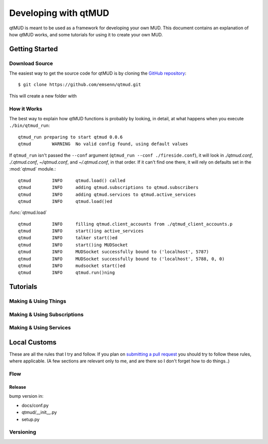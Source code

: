 #####################
Developing with qtMUD
#####################

qtMUD is meant to be used as a framework for developing your own MUD. This
document contains an explanation of how qtMUD works, and some tutorials for
using it to create your own MUD.



Getting Started
###############

Download Source
===============

The easiest way to get the source code for qtMUD is by cloning the
`GitHub repository <https://github.com/emsenn/qtmud>`_::

    $ git clone https://github.com/emsenn/qtmud.git

This will create a new folder with

How it Works
============

The best way to explain how qtMUD functions is probably by looking, in
detail, at what happens when you execute ``./bin/qtmud_run``::

    qtmud_run preparing to start qtmud 0.0.6
    qtmud        WARNING  No valid config found, using default values

If ``qtmud_run`` isn't passed the ``--conf`` argument
(``qtmud_run --conf ./fireside.conf``), it will look in *./qtmud.conf*,
*./.qtmud.conf*, *~/qtmud.conf*, and *~/.qtmud.conf*, in that order. If it
can\'t find one there, it will rely on defaults set in the
:mod:`qtmud` module.::

    qtmud        INFO     qtmud.load() called
    qtmud        INFO     adding qtmud.subscriptions to qtmud.subscribers
    qtmud        INFO     adding qtmud.services to qtmud.active_services
    qtmud        INFO     qtmud.load()ed

:func:`qtmud.load` ::

    qtmud        INFO     filling qtmud.client_accounts from ./qtmud_client_accounts.p
    qtmud        INFO     start()ing active_services
    qtmud        INFO     talker start()ed
    qtmud        INFO     start()ing MUDSocket
    qtmud        INFO     MUDSocket successfully bound to ('localhost', 5787)
    qtmud        INFO     MUDSocket successfully bound to ('localhost', 5788, 0, 0)
    qtmud        INFO     mudsocket start()ed
    qtmud        INFO     qtmud.run()ning



Tutorials
#########

Making & Using Things
=====================

.. todo:: Coming by version 0.1.0!

Making & Using Subscriptions
============================

.. todo:: Coming by version 0.1.0!

Making & Using Services
=======================

.. todo:: Coming by version 0.1.0!

Local Customs
#############

These are all the rules that I try and follow. If you plan on
`submitting a pull request <https://github.com/emsenn/qtmud/pulls>`_ you should
try to follow these rules, where applicable. (A few sections are relevant
only to me, and are there so I don't forget how to do things..)

Flow
====

.. todo:: Coming by version 0.1.0!

Release
-------

bump version in:

* docs/conf.py
* qtmud/__init__.py
* setup.py

Versioning
==========

.. todo:: Coming by version 0.1.0!
